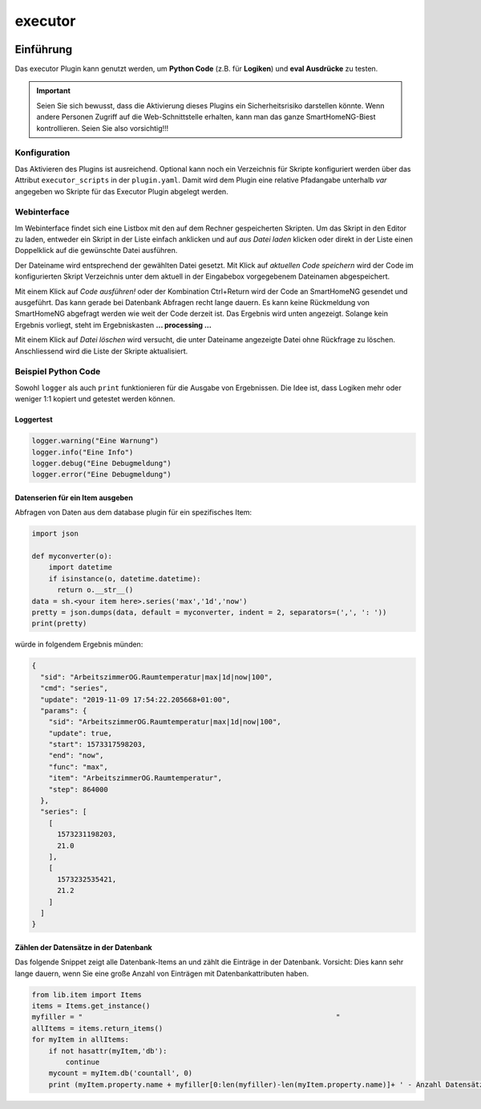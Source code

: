 .. index:: Plugins; executor
.. index:: executor

========
executor
========


.. image:: webif/static/img/plugin_logo.svg
   :alt: plugin logo
   :width: 300px
   :height: 300px
   :scale: 50 %
   :align: left

Einführung
~~~~~~~~~~

Das executor Plugin kann genutzt werden, um **Python Code** (z.B. für **Logiken**) und **eval Ausdrücke** zu testen.

.. important::

  Seien Sie sich bewusst, dass die Aktivierung dieses Plugins ein Sicherheitsrisiko darstellen könnte.
  Wenn andere Personen Zugriff auf die Web-Schnittstelle erhalten,
  kann man das ganze SmartHomeNG-Biest kontrollieren. Seien Sie also vorsichtig!!!


Konfiguration
=============

Das Aktivieren des Plugins ist ausreichend. Optional kann noch ein Verzeichnis für Skripte konfiguriert werden
über das Attribut ``executor_scripts`` in der ``plugin.yaml``.
Damit wird dem Plugin eine relative Pfadangabe unterhalb *var* angegeben wo Skripte für das Executor Plugin abgelegt werden.

Webinterface
============

Im Webinterface findet sich eine Listbox mit den auf dem Rechner gespeicherten Skripten.
Um das Skript in den Editor zu laden, entweder ein Skript in der Liste einfach anklicken und auf *aus Datei laden* klicken oder
direkt in der Liste einen Doppelklick auf die gewünschte Datei ausführen.

Der Dateiname wird entsprechend der gewählten Datei gesetzt. Mit Klick auf *aktuellen Code speichern* wird der Code im konfigurierten
Skript Verzeichnis unter dem aktuell in der Eingabebox vorgegebenem Dateinamen abgespeichert.

Mit einem Klick auf *Code ausführen!* oder der Kombination Ctrl+Return wird der Code an SmartHomeNG gesendet und ausgeführt.
Das kann gerade bei Datenbank Abfragen recht lange dauern. Es kann keine Rückmeldung von SmartHomeNG abgefragt werden wie weit der Code derzeit ist.
Das Ergebnis wird unten angezeigt. Solange kein Ergebnis vorliegt, steht im Ergebniskasten **... processing ...**

Mit einem Klick auf *Datei löschen* wird versucht, die unter Dateiname angezeigte Datei ohne Rückfrage zu löschen.
Anschliessend wird die Liste der Skripte aktualisiert.

Beispiel Python Code
====================

Sowohl ``logger`` als auch ``print`` funktionieren für die Ausgabe von Ergebnissen.
Die Idee ist, dass Logiken mehr oder weniger 1:1 kopiert und getestet werden können.


Loggertest
----------

.. code-block:: python

    logger.warning("Eine Warnung")
    logger.info("Eine Info")
    logger.debug("Eine Debugmeldung")
    logger.error("Eine Debugmeldung")


Datenserien für ein Item ausgeben
---------------------------------

Abfragen von Daten aus dem database plugin für ein spezifisches Item:

.. code-block:: python

    import json

    def myconverter(o):
        import datetime
        if isinstance(o, datetime.datetime):
          return o.__str__()
    data = sh.<your item here>.series('max','1d','now')
    pretty = json.dumps(data, default = myconverter, indent = 2, separators=(',', ': '))
    print(pretty)


würde in folgendem Ergebnis münden:

.. code-block:: json

    {
      "sid": "ArbeitszimmerOG.Raumtemperatur|max|1d|now|100",
      "cmd": "series",
      "update": "2019-11-09 17:54:22.205668+01:00",
      "params": {
        "sid": "ArbeitszimmerOG.Raumtemperatur|max|1d|now|100",
        "update": true,
        "start": 1573317598203,
        "end": "now",
        "func": "max",
        "item": "ArbeitszimmerOG.Raumtemperatur",
        "step": 864000
      },
      "series": [
        [
          1573231198203,
          21.0
        ],
        [
          1573232535421,
          21.2
        ]
      ]
    }


Zählen der Datensätze in der Datenbank
--------------------------------------

Das folgende Snippet zeigt alle Datenbank-Items an und zählt die Einträge in der Datenbank. Vorsicht: Dies kann sehr lange dauern, wenn Sie eine große Anzahl von Einträgen mit Datenbankattributen haben.

.. code-block:: python

    from lib.item import Items
    items = Items.get_instance()
    myfiller = "                                                            "
    allItems = items.return_items()
    for myItem in allItems:
        if not hasattr(myItem,'db'):
            continue
        mycount = myItem.db('countall', 0)
        print (myItem.property.name + myfiller[0:len(myfiller)-len(myItem.property.name)]+ ' - Anzahl Datensätze :'+str(mycount))
